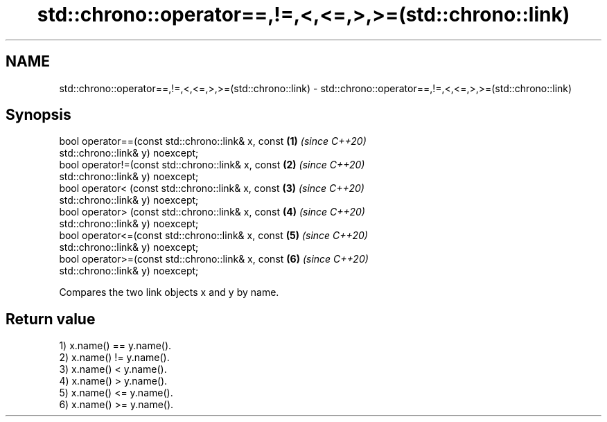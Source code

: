 .TH std::chrono::operator==,!=,<,<=,>,>=(std::chrono::link) 3 "2019.03.28" "http://cppreference.com" "C++ Standard Libary"
.SH NAME
std::chrono::operator==,!=,<,<=,>,>=(std::chrono::link) \- std::chrono::operator==,!=,<,<=,>,>=(std::chrono::link)

.SH Synopsis
   bool operator==(const std::chrono::link& x, const                  \fB(1)\fP \fI(since C++20)\fP
   std::chrono::link& y) noexcept;
   bool operator!=(const std::chrono::link& x, const                  \fB(2)\fP \fI(since C++20)\fP
   std::chrono::link& y) noexcept;
   bool operator< (const std::chrono::link& x, const                  \fB(3)\fP \fI(since C++20)\fP
   std::chrono::link& y) noexcept;
   bool operator> (const std::chrono::link& x, const                  \fB(4)\fP \fI(since C++20)\fP
   std::chrono::link& y) noexcept;
   bool operator<=(const std::chrono::link& x, const                  \fB(5)\fP \fI(since C++20)\fP
   std::chrono::link& y) noexcept;
   bool operator>=(const std::chrono::link& x, const                  \fB(6)\fP \fI(since C++20)\fP
   std::chrono::link& y) noexcept;

   Compares the two link objects x and y by name.

.SH Return value

   1) x.name() == y.name().
   2) x.name() != y.name().
   3) x.name() < y.name().
   4) x.name() > y.name().
   5) x.name() <= y.name().
   6) x.name() >= y.name().
